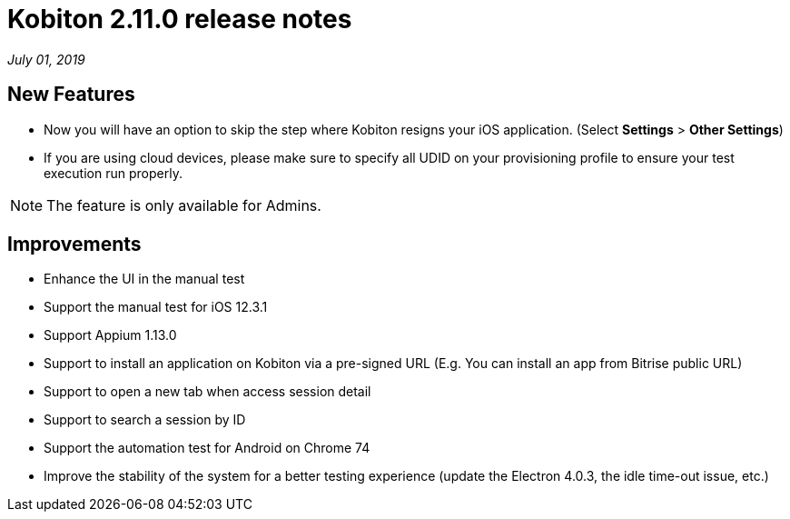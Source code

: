 = Kobiton 2.11.0 release notes
:navtitle: Kobiton 2.11.0 release notes

_July 01, 2019_

== New Features

* Now you will have an option to skip the step where Kobiton resigns your iOS application. (Select *Settings* > *Other Settings*)
* If you are using cloud devices, please make sure to specify all UDID on your provisioning profile to ensure your test execution run properly.

[NOTE]
The feature is only available for Admins.

== Improvements

* Enhance the UI in the manual test
* Support the manual test for iOS 12.3.1
* Support Appium 1.13.0
* Support to install an application on Kobiton via a pre-signed URL (E.g. You can install an app from Bitrise public URL)
* Support to open a new tab when access session detail
* Support to search a session by ID
* Support the automation test for Android on Chrome 74
* Improve the stability of the system for a better testing experience (update the Electron 4.0.3, the idle time-out issue, etc.)

